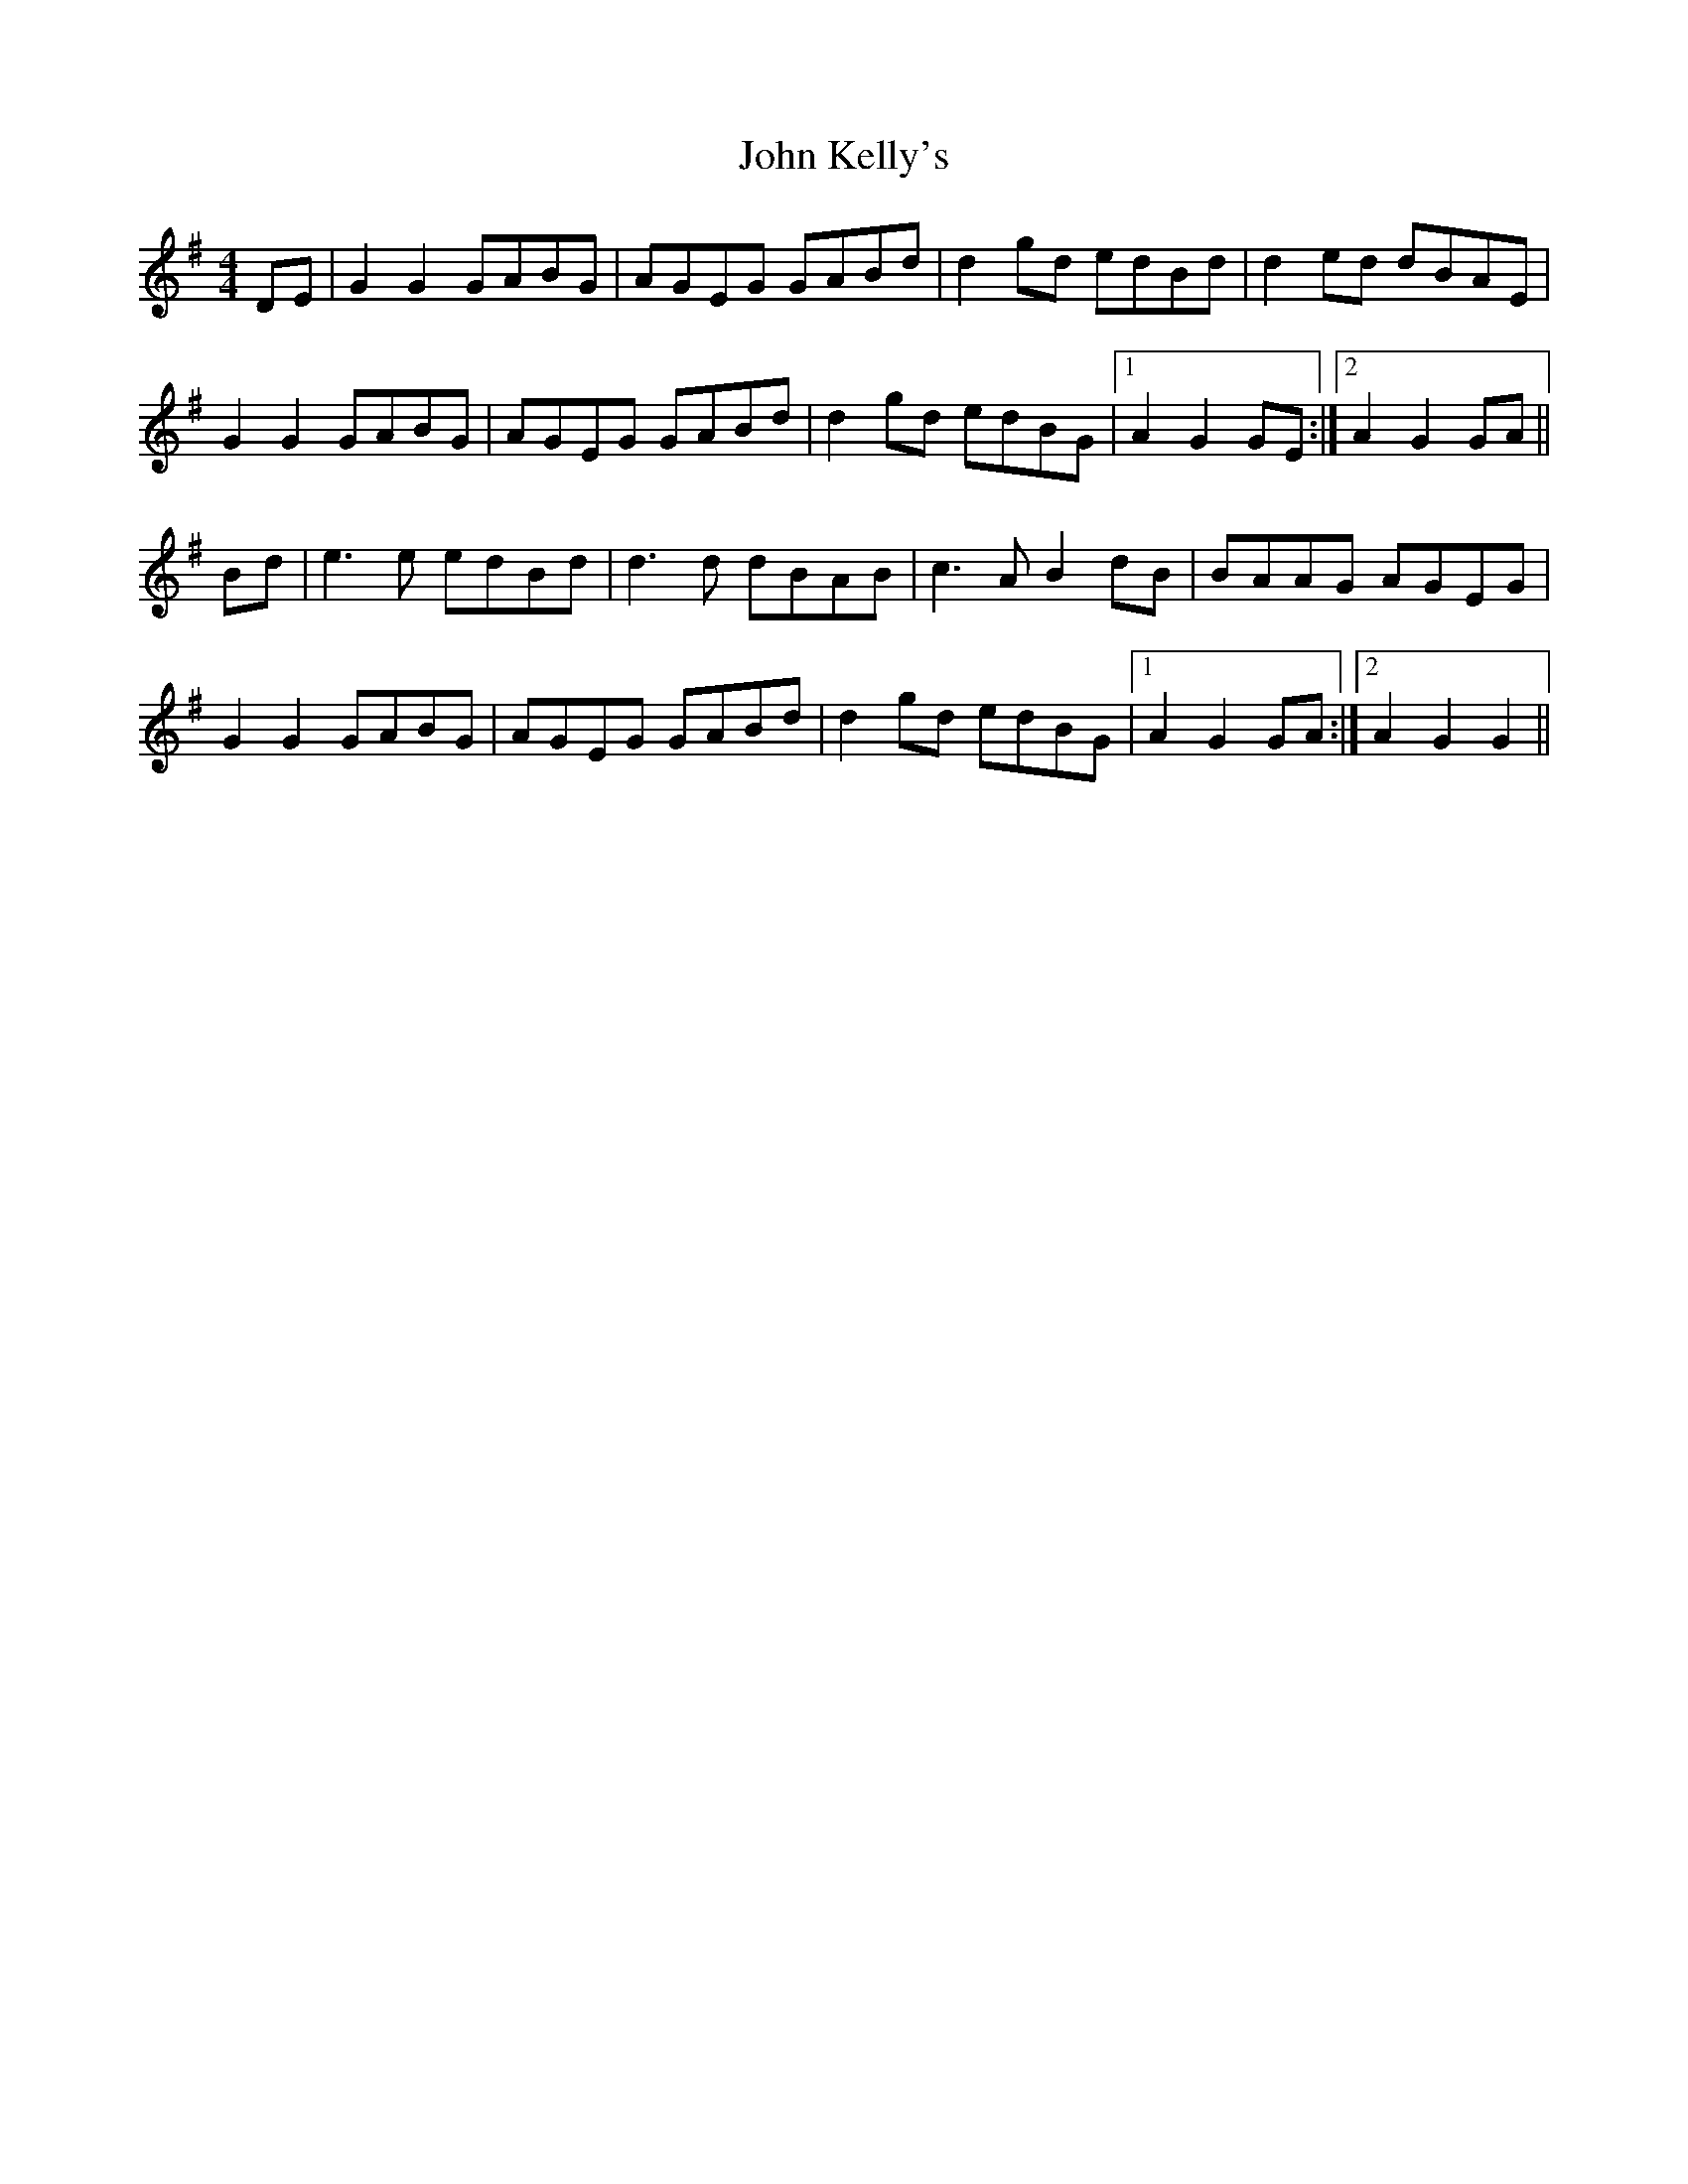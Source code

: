 X: 20480
T: John Kelly's
R: reel
M: 4/4
K: Gmajor
DE|G2 G2 GABG|AGEG GABd|d2gd edBd|d2ed dBAE|
G2 G2 GABG|AGEG GABd|d2gd edBG|1 A2 G2 GE:|2 A2 G2 GA||
Bd|e3e edBd|d3d dBAB|c3A B2dB|BAAG AGEG|
G2 G2 GABG|AGEG GABd|d2gd edBG|1 A2 G2 GA:|2 A2 G2 G2||

